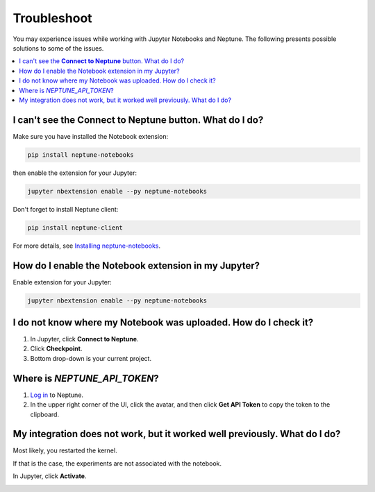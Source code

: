 Troubleshoot
============
You may experience issues while working with Jupyter Notebooks and Neptune. 
The following presents possible solutions to some of the issues.

.. contents::
    :local:
    :depth: 1
    :backlinks: top

I can't see the **Connect to Neptune** button. What do I do?
------------------------------------------------------------
Make sure you have installed the Notebook extension:

.. code-block:: bash

   pip install neptune-notebooks

then enable the extension for your Jupyter:

.. code-block:: bash

   jupyter nbextension enable --py neptune-notebooks

Don't forget to install Neptune client: 

.. code-block:: bash

   pip install neptune-client

For more details, see  `Installing neptune-notebooks <installation.html>`_.

How do I enable the Notebook extension in my Jupyter?
-----------------------------------------------------
Enable extension for your Jupyter:

.. code-block:: bash

   jupyter nbextension enable --py neptune-notebooks

I do not know where my Notebook was uploaded. How do I check it?
----------------------------------------------------------------
#. In Jupyter, click **Connect to Neptune**.
#. Click **Checkpoint**.
#. Bottom drop-down is your current project.

.. _token-location:

Where is *NEPTUNE_API_TOKEN*?
-----------------------------
#. `Log in <https://neptune.ai/login>`_ to Neptune.
#. In the upper right corner of the UI, click the avatar, and then click **Get API Token** to copy the token to the clipboard.

.. image:: ../_static/images/notebooks/token.png
   :target: ../_static/images/notebooks/token.png
   :alt: image


My integration does not work, but it worked well previously. What do I do?
------------------------------------------------------------------------
Most likely, you restarted the kernel. 

If that is the case, the experiments are not associated with the notebook. 

In Jupyter, click **Activate**.


.. image:: ../_static/images/notebooks/activate_button.png
   :target: ../_static/images/notebooks/activate_button.png
   :alt: image
